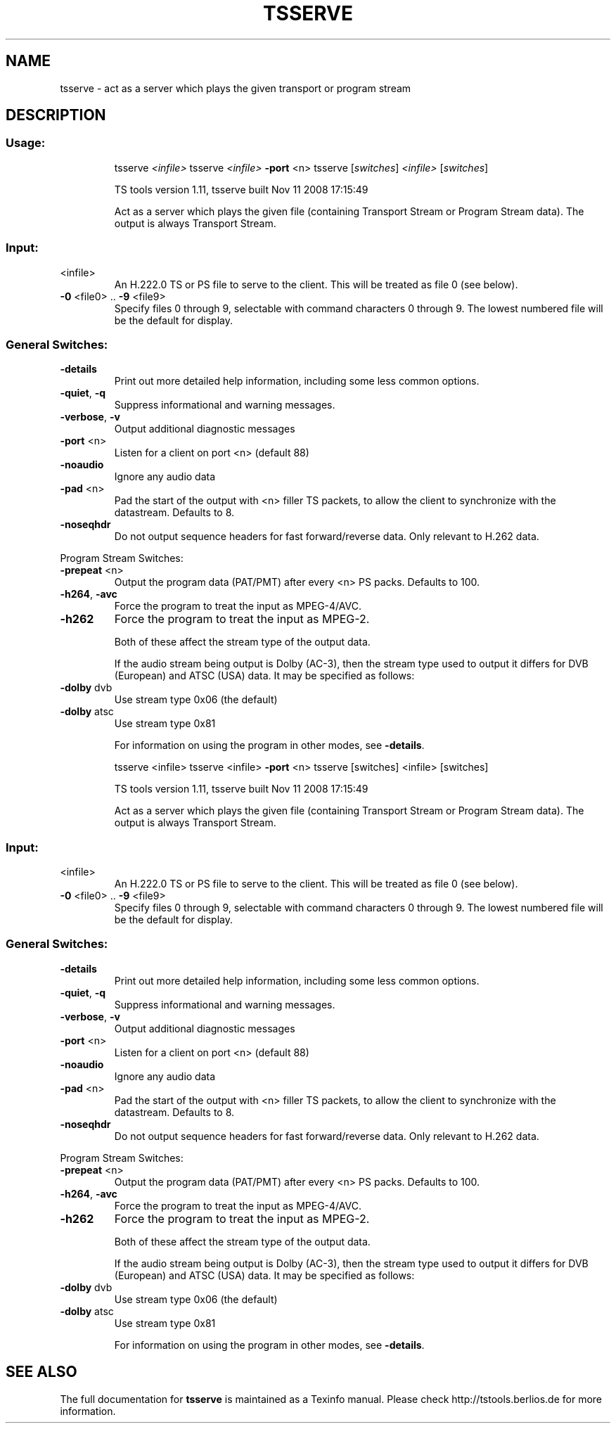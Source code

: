 .\" DO NOT MODIFY THIS FILE!  It was generated by help2man 1.36.
.TH TSSERVE "1" "November 2008" "tsserve 1.11 "User Commands"
.SH NAME
tsserve \- act as a server which plays the given transport or program stream
.SH DESCRIPTION
.SS "Usage:"
.IP
tsserve \fI<infile>\fR
tsserve \fI<infile>\fR \fB\-port\fR <n>
tsserve [\fIswitches\fR] \fI<infile>\fR [\fIswitches\fR]
.IP
TS tools version 1.11, tsserve built Nov 11 2008 17:15:49
.IP
Act as a server which plays the given file (containing Transport
Stream or Program Stream data). The output is always Transport
Stream.
.SS "Input:"
.TP
<infile>
An H.222.0 TS or PS file to serve to the client.
This will be treated as file 0 (see below).
.TP
\fB\-0\fR <file0> .. \fB\-9\fR <file9>
Specify files 0 through 9, selectable with command
characters 0 through 9. The lowest numbered file
will be the default for display.
.SS "General Switches:"
.TP
\fB\-details\fR
Print out more detailed help information,
including some less common options.
.TP
\fB\-quiet\fR, \fB\-q\fR
Suppress informational and warning messages.
.TP
\fB\-verbose\fR, \fB\-v\fR
Output additional diagnostic messages
.TP
\fB\-port\fR <n>
Listen for a client on port <n> (default 88)
.TP
\fB\-noaudio\fR
Ignore any audio data
.TP
\fB\-pad\fR <n>
Pad the start of the output with <n> filler TS
packets, to allow the client to synchronize with
the datastream. Defaults to 8.
.TP
\fB\-noseqhdr\fR
Do not output sequence headers for fast forward/reverse
data. Only relevant to H.262 data.
.PP
Program Stream Switches:
.TP
\fB\-prepeat\fR <n>
Output the program data (PAT/PMT) after every <n>
PS packs. Defaults to 100.
.TP
\fB\-h264\fR, \fB\-avc\fR
Force the program to treat the input as MPEG\-4/AVC.
.TP
\fB\-h262\fR
Force the program to treat the input as MPEG\-2.
.IP
Both of these affect the stream type of the output data.
.IP
If the audio stream being output is Dolby (AC\-3), then the stream type
used to output it differs for DVB (European) and ATSC (USA) data. It
may be specified as follows:
.TP
\fB\-dolby\fR dvb
Use stream type 0x06 (the default)
.TP
\fB\-dolby\fR atsc
Use stream type 0x81
.IP
For information on using the program in other modes, see \fB\-details\fR.
.IP
tsserve <infile>
tsserve <infile> \fB\-port\fR <n>
tsserve [switches] <infile> [switches]
.IP
TS tools version 1.11, tsserve built Nov 11 2008 17:15:49
.IP
Act as a server which plays the given file (containing Transport
Stream or Program Stream data). The output is always Transport
Stream.
.SS "Input:"
.TP
<infile>
An H.222.0 TS or PS file to serve to the client.
This will be treated as file 0 (see below).
.TP
\fB\-0\fR <file0> .. \fB\-9\fR <file9>
Specify files 0 through 9, selectable with command
characters 0 through 9. The lowest numbered file
will be the default for display.
.SS "General Switches:"
.TP
\fB\-details\fR
Print out more detailed help information,
including some less common options.
.TP
\fB\-quiet\fR, \fB\-q\fR
Suppress informational and warning messages.
.TP
\fB\-verbose\fR, \fB\-v\fR
Output additional diagnostic messages
.TP
\fB\-port\fR <n>
Listen for a client on port <n> (default 88)
.TP
\fB\-noaudio\fR
Ignore any audio data
.TP
\fB\-pad\fR <n>
Pad the start of the output with <n> filler TS
packets, to allow the client to synchronize with
the datastream. Defaults to 8.
.TP
\fB\-noseqhdr\fR
Do not output sequence headers for fast forward/reverse
data. Only relevant to H.262 data.
.PP
Program Stream Switches:
.TP
\fB\-prepeat\fR <n>
Output the program data (PAT/PMT) after every <n>
PS packs. Defaults to 100.
.TP
\fB\-h264\fR, \fB\-avc\fR
Force the program to treat the input as MPEG\-4/AVC.
.TP
\fB\-h262\fR
Force the program to treat the input as MPEG\-2.
.IP
Both of these affect the stream type of the output data.
.IP
If the audio stream being output is Dolby (AC\-3), then the stream type
used to output it differs for DVB (European) and ATSC (USA) data. It
may be specified as follows:
.TP
\fB\-dolby\fR dvb
Use stream type 0x06 (the default)
.TP
\fB\-dolby\fR atsc
Use stream type 0x81
.IP
For information on using the program in other modes, see \fB\-details\fR.
.SH "SEE ALSO"
The full documentation for
.B tsserve
is maintained as a Texinfo manual.
Please check http://tstools.berlios.de for more information.


